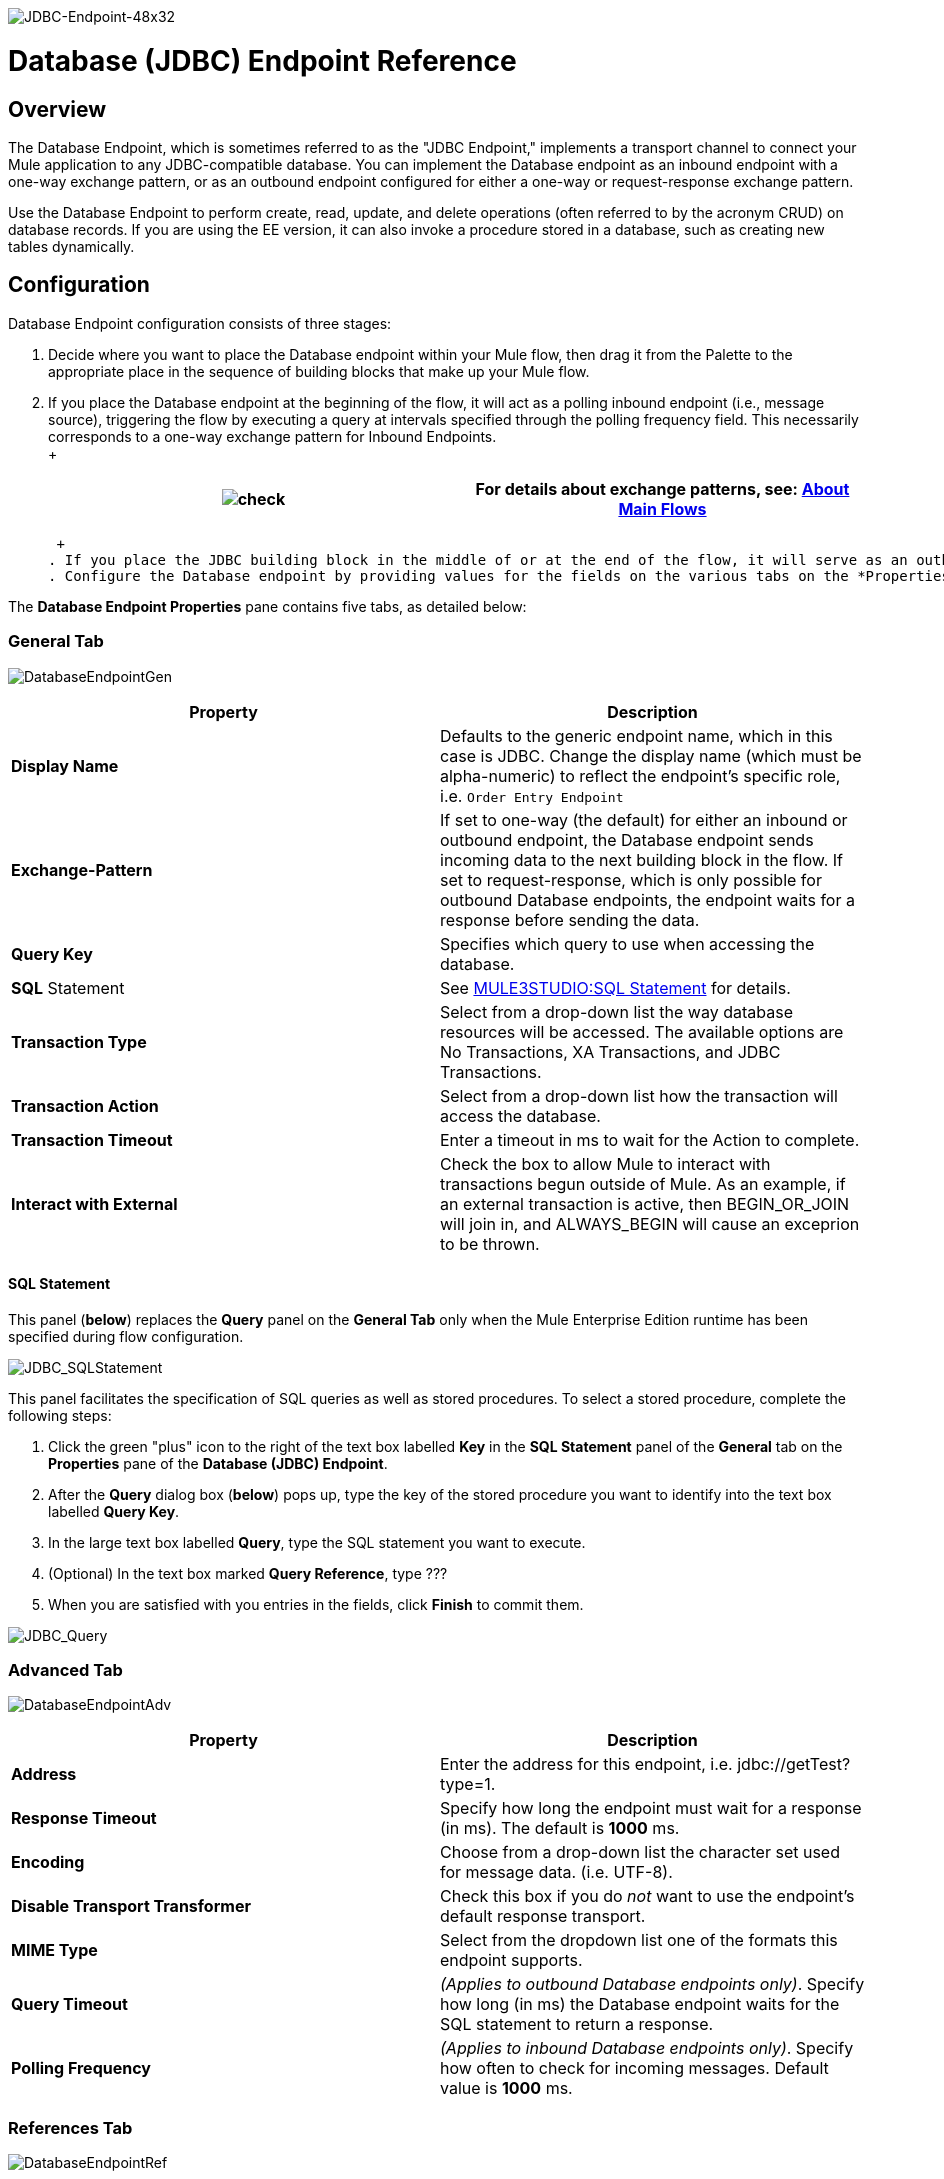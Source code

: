 image:JDBC-Endpoint-48x32.png[JDBC-Endpoint-48x32]

= Database (JDBC) Endpoint Reference

== Overview

The Database Endpoint, which is sometimes referred to as the "JDBC Endpoint," implements a transport channel to connect your Mule application to any JDBC-compatible database. You can implement the Database endpoint as an inbound endpoint with a one-way exchange pattern, or as an outbound endpoint configured for either a one-way or request-response exchange pattern.

Use the Database Endpoint to perform create, read, update, and delete operations (often referred to by the acronym CRUD) on database records. If you are using the EE version, it can also invoke a procedure stored in a database, such as creating new tables dynamically.

== Configuration

Database Endpoint configuration consists of three stages:

. Decide where you want to place the Database endpoint within your Mule flow, then drag it from the Palette to the appropriate place in the sequence of building blocks that make up your Mule flow.
. If you place the Database endpoint at the beginning of the flow, it will act as a polling inbound endpoint (i.e., message source), triggering the flow by executing a query at intervals specified through the polling frequency field. This necessarily corresponds to a one-way exchange pattern for Inbound Endpoints. +
 +
+
[cols=",",]
|===
|image:check.png[check] |For details about exchange patterns, see: link:/documentation-3.2/display/32X/Mule+Studio+Essentials#MuleStudioEssentials-AboutMainFlows[About Main Flows]

|===
+
 +
. If you place the JDBC building block in the middle of or at the end of the flow, it will serve as an outbound endpoint, which is to say, as a processor that executes SQL code. Different SQL statements return different data types. For example, queries return a list of maps, Store Procedures (available only for EE) return a map, while other update statements return nothing.
. Configure the Database endpoint by providing values for the fields on the various tabs on the *Properties* pane, which you open by double-clicking on the JDBC icon on the Message Flow canvas.

The *Database Endpoint Properties* pane contains five tabs, as detailed below:

=== General Tab

image:DatabaseEndpointGen.png[DatabaseEndpointGen]

[cols=",",options="header",]
|===
|Property |Description
|*Display Name* |Defaults to the generic endpoint name, which in this case is JDBC. Change the display name (which must be alpha-numeric) to reflect the endpoint's specific role, i.e. `Order Entry Endpoint`
|*Exchange-Pattern* |If set to one-way (the default) for either an inbound or outbound endpoint, the Database endpoint sends incoming data to the next building block in the flow. If set to request-response, which is only possible for outbound Database endpoints, the endpoint waits for a response before sending the data.
|*Query Key* |Specifies which query to use when accessing the database.
|*SQL* Statement |See link:#Database%28JDBC%29EndpointReference-SQLStatement[MULE3STUDIO:SQL Statement] for details.
|*Transaction Type* |Select from a drop-down list the way database resources will be accessed. The available options are No Transactions, XA Transactions, and JDBC Transactions.
|*Transaction Action* |Select from a drop-down list how the transaction will access the database.
|*Transaction Timeout* |Enter a timeout in ms to wait for the Action to complete.
|*Interact with External* |Check the box to allow Mule to interact with transactions begun outside of Mule. As an example, if an external transaction is active, then BEGIN_OR_JOIN will join in, and ALWAYS_BEGIN will cause an exceprion to be thrown.
|===

==== SQL Statement

This panel (*below*) replaces the *Query* panel on the *General Tab* only when the Mule Enterprise Edition runtime has been specified during flow configuration.

image:JDBC_SQLStatement.png[JDBC_SQLStatement]

This panel facilitates the specification of SQL queries as well as stored procedures. To select a stored procedure, complete the following steps:

. Click the green "plus" icon to the right of the text box labelled *Key* in the *SQL Statement* panel of the *General* tab on the *Properties* pane of the **Database (JDBC) Endpoint**.
. After the *Query* dialog box (*below*) pops up, type the key of the stored procedure you want to identify into the text box labelled *Query Key*.
. In the large text box labelled *Query*, type the SQL statement you want to execute.
. (Optional) In the text box marked *Query Reference*, type ???
. When you are satisfied with you entries in the fields, click *Finish* to commit them.

image:JDBC_Query.png[JDBC_Query]

=== Advanced Tab

image:DatabaseEndpointAdv.png[DatabaseEndpointAdv]

[cols=",",options="header",]
|===
|Property |Description
|*Address* |Enter the address for this endpoint, i.e. jdbc://getTest?type=1.
|*Response Timeout* |Specify how long the endpoint must wait for a response (in ms). The default is *1000* ms.
|*Encoding* |Choose from a drop-down list the character set used for message data. (i.e. UTF-8).
|*Disable Transport Transformer* |Check this box if you do _not_ want to use the endpoint’s default response transport.
|*MIME Type* |Select from the dropdown list one of the formats this endpoint supports.
|*Query Timeout* |_(Applies to outbound Database endpoints only)_. Specify how long (in ms) the Database endpoint waits for the SQL statement to return a response.
|*Polling Frequency* |_(Applies to inbound Database endpoints only)_. Specify how often to check for incoming messages. Default value is *1000* ms.
|===

=== References Tab

image:DatabaseEndpointRef.png[DatabaseEndpointRef]

[cols=",",options="header",]
|===
|Property |Description
|*Endpoint Reference* |Use the drop-down list to select a previously configured global endpoint reference. If you have not created a global element for this type of endpoint, you can do so from this window by clicking *Add*. Click *Edit* to modify a previously created global element.
|*Connector Reference* |Use the dropdown list to select a previously configured connector for this endpoint. If you have not created a connector for this type of endpoint, you can do so from this window by clicking *Add*. Click *Edit* to modify a previously created global element.
|*Request Transformer References* |Enter a list of synchronous transformers that will be applied to the request before it is sent to the transport.
|*Response Transformer References* |Enter a list of synchronous transformers that will be applied to the response before it is returned from the transport.
|===

=== Queries Tab

image:DatabaseEndpointQue.png[DatabaseEndpointQue]

You can enter SQL queries for this endpoint, which consist of the following:

• a key +
• a value +
• a value reference (optional)

=== Documentation Tab

The Documentation tab lets you add optional descriptive documentation for an endpoint. Every endpoint component has a Documentation tab and optional *Description* field.

image:DatabaseEndpointDoc.png[DatabaseEndpointDoc]

[cols=",",options="header",]
|===
|Field |Description
|*Documentation* |Enter a detailed description of this Database endpoint for display in a yellow help balloon that pops up when you hover your mouse over the endpoint icon.
|===

== Documentation Reference

For details on setting the properties for a Database endpoint using an XML editor, consult the following:

* link:/documentation-3.2/display/32X/JDBC+Transport+Reference[JDBC Transport Reference]
* link:/documentation-3.2/display/32X/JDBC+Transport+Configuration+Reference[JDBC Transport Configuration Reference]

image:loading_mini.png[loading_mini]image:rater.png[rater]

Your Rating:

Thanks for voting!

link:/documentation-3.2/plugins/rate/rating.action?decorator=none&displayFilter.includeCookies=true&displayFilter.includeUsers=true&ceoId=53248027&rating=1&redirect=true[image:blank.png[blank]]link:/documentation-3.2/plugins/rate/rating.action?decorator=none&displayFilter.includeCookies=true&displayFilter.includeUsers=true&ceoId=53248027&rating=2&redirect=true[image:blank.png[blank]]link:/documentation-3.2/plugins/rate/rating.action?decorator=none&displayFilter.includeCookies=true&displayFilter.includeUsers=true&ceoId=53248027&rating=3&redirect=true[image:blank.png[blank]]link:/documentation-3.2/plugins/rate/rating.action?decorator=none&displayFilter.includeCookies=true&displayFilter.includeUsers=true&ceoId=53248027&rating=4&redirect=true[image:blank.png[blank]]link:/documentation-3.2/plugins/rate/rating.action?decorator=none&displayFilter.includeCookies=true&displayFilter.includeUsers=true&ceoId=53248027&rating=5&redirect=true[image:blank.png[blank]]

image:/documentation-3.2/download/resources/com.adaptavist.confluence.rate:rate/resources/themes/v2/gfx/blank.gif[Please Wait,title="Please Wait"]

Please Wait

Results:

image:/documentation-3.2/download/resources/com.adaptavist.confluence.rate:rate/resources/themes/v2/gfx/blank.gif[Pathetic,title="Pathetic"]image:/documentation-3.2/download/resources/com.adaptavist.confluence.rate:rate/resources/themes/v2/gfx/blank.gif[Bad,title="Bad"]image:/documentation-3.2/download/resources/com.adaptavist.confluence.rate:rate/resources/themes/v2/gfx/blank.gif[OK,title="OK"]image:/documentation-3.2/download/resources/com.adaptavist.confluence.rate:rate/resources/themes/v2/gfx/blank.gif[Good,title="Good"]image:/documentation-3.2/download/resources/com.adaptavist.confluence.rate:rate/resources/themes/v2/gfx/blank.gif[Outstanding!,title="Outstanding!"]

10

rates
